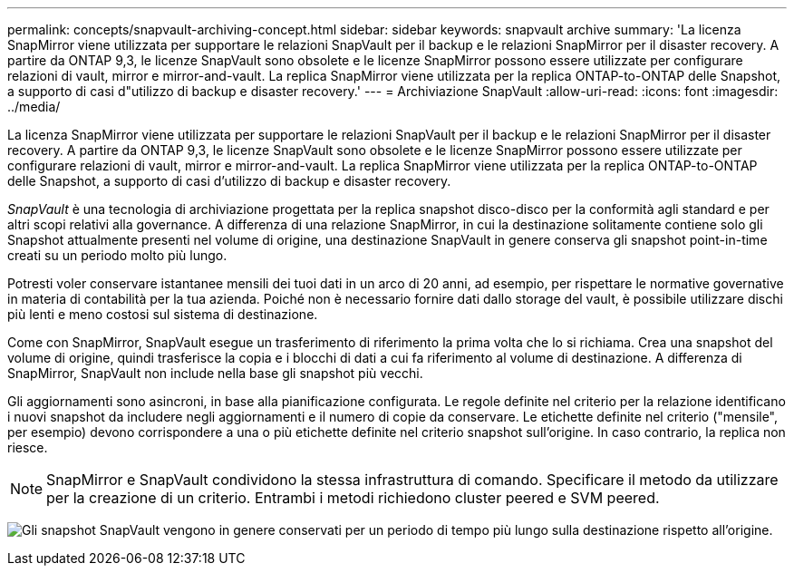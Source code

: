 ---
permalink: concepts/snapvault-archiving-concept.html 
sidebar: sidebar 
keywords: snapvault archive 
summary: 'La licenza SnapMirror viene utilizzata per supportare le relazioni SnapVault per il backup e le relazioni SnapMirror per il disaster recovery. A partire da ONTAP 9,3, le licenze SnapVault sono obsolete e le licenze SnapMirror possono essere utilizzate per configurare relazioni di vault, mirror e mirror-and-vault. La replica SnapMirror viene utilizzata per la replica ONTAP-to-ONTAP delle Snapshot, a supporto di casi d"utilizzo di backup e disaster recovery.' 
---
= Archiviazione SnapVault
:allow-uri-read: 
:icons: font
:imagesdir: ../media/


[role="lead"]
La licenza SnapMirror viene utilizzata per supportare le relazioni SnapVault per il backup e le relazioni SnapMirror per il disaster recovery. A partire da ONTAP 9,3, le licenze SnapVault sono obsolete e le licenze SnapMirror possono essere utilizzate per configurare relazioni di vault, mirror e mirror-and-vault. La replica SnapMirror viene utilizzata per la replica ONTAP-to-ONTAP delle Snapshot, a supporto di casi d'utilizzo di backup e disaster recovery.

_SnapVault_ è una tecnologia di archiviazione progettata per la replica snapshot disco-disco per la conformità agli standard e per altri scopi relativi alla governance. A differenza di una relazione SnapMirror, in cui la destinazione solitamente contiene solo gli Snapshot attualmente presenti nel volume di origine, una destinazione SnapVault in genere conserva gli snapshot point-in-time creati su un periodo molto più lungo.

Potresti voler conservare istantanee mensili dei tuoi dati in un arco di 20 anni, ad esempio, per rispettare le normative governative in materia di contabilità per la tua azienda. Poiché non è necessario fornire dati dallo storage del vault, è possibile utilizzare dischi più lenti e meno costosi sul sistema di destinazione.

Come con SnapMirror, SnapVault esegue un trasferimento di riferimento la prima volta che lo si richiama. Crea una snapshot del volume di origine, quindi trasferisce la copia e i blocchi di dati a cui fa riferimento al volume di destinazione. A differenza di SnapMirror, SnapVault non include nella base gli snapshot più vecchi.

Gli aggiornamenti sono asincroni, in base alla pianificazione configurata. Le regole definite nel criterio per la relazione identificano i nuovi snapshot da includere negli aggiornamenti e il numero di copie da conservare. Le etichette definite nel criterio ("mensile", per esempio) devono corrispondere a una o più etichette definite nel criterio snapshot sull'origine. In caso contrario, la replica non riesce.


NOTE: SnapMirror e SnapVault condividono la stessa infrastruttura di comando. Specificare il metodo da utilizzare per la creazione di un criterio. Entrambi i metodi richiedono cluster peered e SVM peered.

image:snapvault-concepts.gif["Gli snapshot SnapVault vengono in genere conservati per un periodo di tempo più lungo sulla destinazione rispetto all'origine."]
